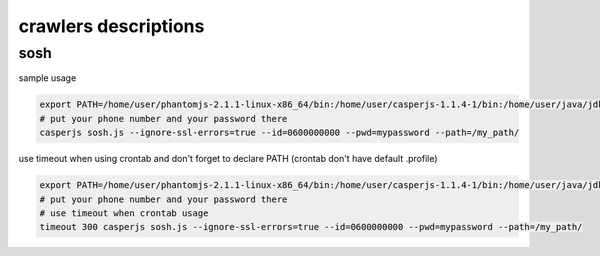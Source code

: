 crawlers descriptions
=====================



sosh
----

sample usage

.. code-block:: shell

        export PATH=/home/user/phantomjs-2.1.1-linux-x86_64/bin:/home/user/casperjs-1.1.4-1/bin:/home/user/java/jdk1.8.0/bin:/usr/local/sbin:/usr/local/bin:/usr/sbin:/usr/bin:/sbin:/bin:/usr/games:/usr/local/games
        # put your phone number and your password there
        casperjs sosh.js --ignore-ssl-errors=true --id=0600000000 --pwd=mypassword --path=/my_path/

use timeout when using crontab and don't forget to declare PATH (crontab don't have default .profile)

.. code-block:: shell

        export PATH=/home/user/phantomjs-2.1.1-linux-x86_64/bin:/home/user/casperjs-1.1.4-1/bin:/home/user/java/jdk1.8.0/bin:/usr/local/sbin:/usr/local/bin:/usr/sbin:/usr/bin:/sbin:/bin:/usr/games:/usr/local/games
        # put your phone number and your password there
        # use timeout when crontab usage
        timeout 300 casperjs sosh.js --ignore-ssl-errors=true --id=0600000000 --pwd=mypassword --path=/my_path/
